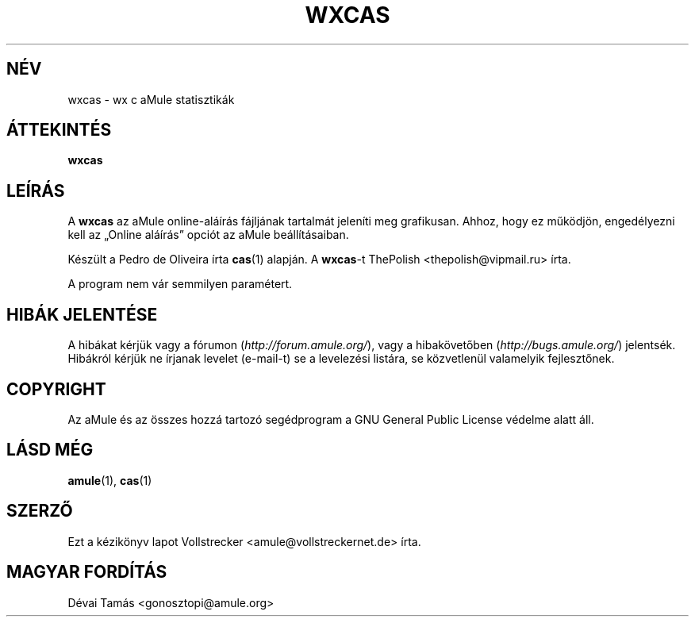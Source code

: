 .\"*******************************************************************
.\"
.\" This file was generated with po4a. Translate the source file.
.\"
.\"*******************************************************************
.TH WXCAS 1 "2016. szeptember" wxCas "aMule segédprogramok"
.als B_untranslated B
.SH NÉV
wxcas \- wx c aMule statisztikák
.SH ÁTTEKINTÉS
.B_untranslated wxcas
.SH LEÍRÁS
A \fBwxcas\fP az aMule online\-aláírás fájljának tartalmát jeleníti meg
grafikusan. Ahhoz, hogy ez működjön, engedélyezni kell az \(BqOnline
aláírás\(rq opciót az aMule beállításaiban.

Készült a Pedro de Oliveira írta \fBcas\fP(1) alapján.  A \fBwxcas\fP\-t ThePolish
<thepolish@vipmail.ru> írta.

A program nem vár semmilyen paramétert.
.SH "HIBÁK JELENTÉSE"
A hibákat kérjük vagy a fórumon (\fIhttp://forum.amule.org/\fP), vagy a
hibakövetőben (\fIhttp://bugs.amule.org/\fP) jelentsék. Hibákról kérjük ne
írjanak levelet (e\-mail\-t) se a levelezési listára, se közvetlenül
valamelyik fejlesztőnek.
.SH COPYRIGHT
Az aMule és az összes hozzá tartozó segédprogram a GNU General Public
License védelme alatt áll.
.SH "LÁSD MÉG"
.B_untranslated amule\fR(1), \fBcas\fR(1)
.SH SZERZŐ
Ezt a kézikönyv lapot Vollstrecker <amule@vollstreckernet.de> írta.
.SH MAGYAR FORDÍTÁS
Dévai Tamás <gonosztopi@amule.org>
